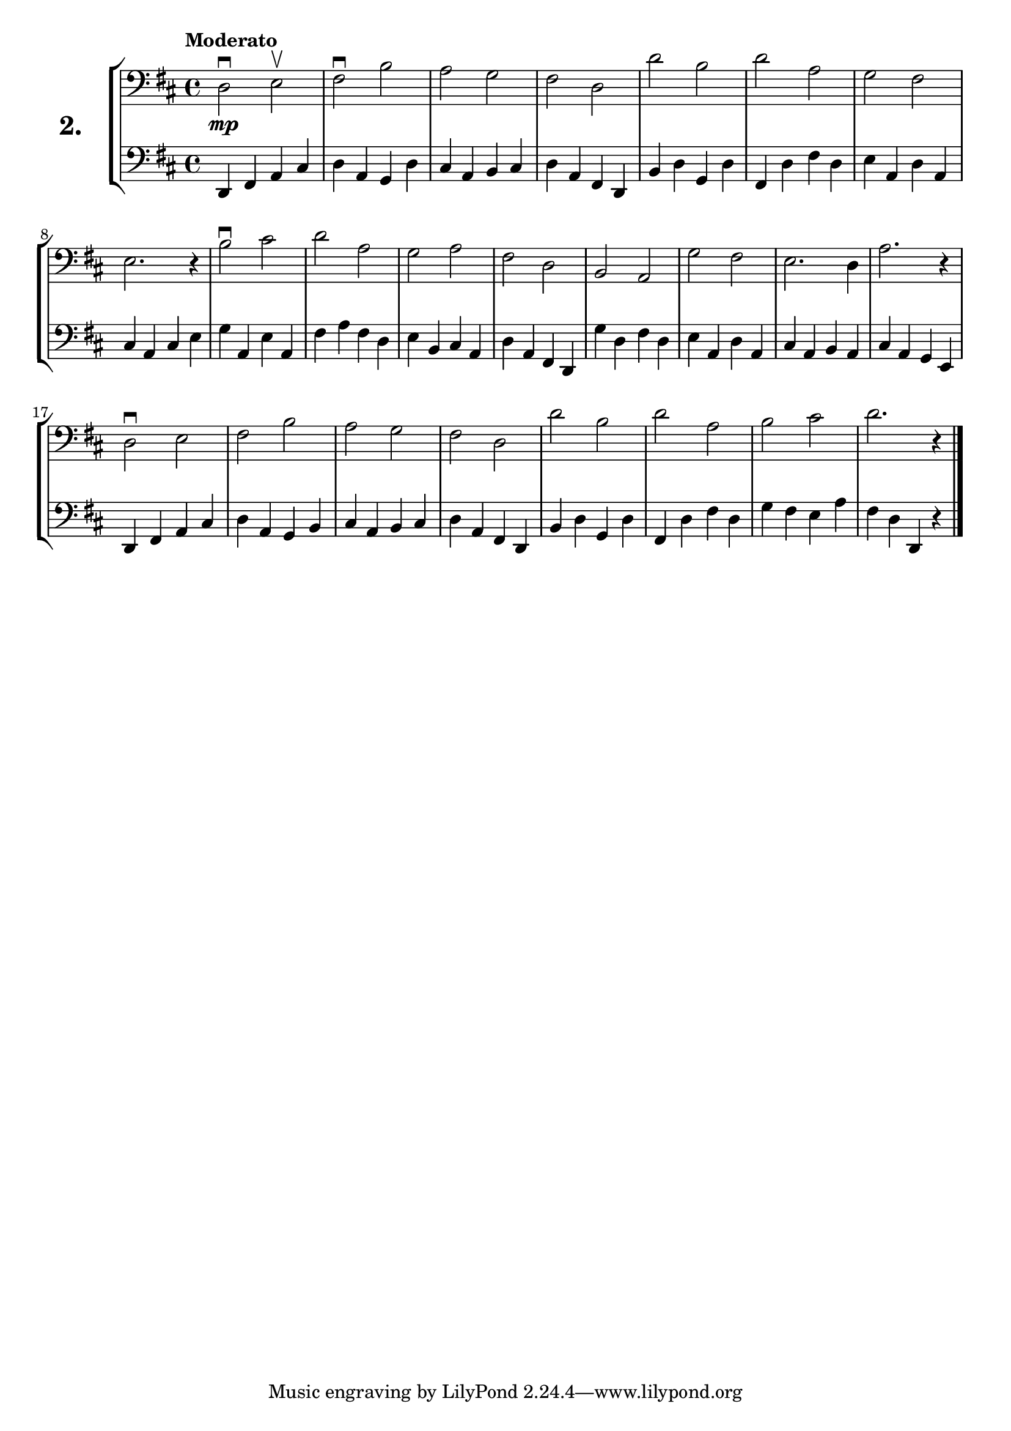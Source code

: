 \version "2.18.2"

\score {
  \new StaffGroup = "" \with {
    instrumentName = \markup { \bold \huge { \larger "2." }}
  }
  <<
    \new Staff = "celloI" \with { midiInstrument = #"cello" }
    \relative c {
      \clef bass
      \key d \major
      \time 4/4
      \tempo "Moderato"

      d2\downbow\mp e\upbow | %01
      fis\downbow b         | %02
      a g                   | %03
      fis d                 | %04
      d' b                  | %05
      d a                   | %06
      g fis                 | %07
      e2. r4                | %08
      b'2\downbow cis       | %09
      d a                   | %10
      g a                   | %11
      fis d                 | %12
      b a                   | %13
      g' fis                | %14
      e2. d4                | %15
      a'2. r4               | %16
      d,2\downbow e         | %17
      fis b                 | %18
      a g                   | %19
      fis d                 | %20
      d' b                  | %21
      d a                   | %22
      b cis                 | %23
      d2. r4 \bar "|."      | %24
    }
    \new Staff = "celloII" \with { midiInstrument = #"cello" }
    \relative c, {
      \clef bass
      \key d \major
      \time 4/4

      d4 fis a cis  | %01
      d a g d'      | %02
      cis a b cis   | %03
      d a fis d     | %04
      b' d g, d'    | %05
      fis, d' fis d | %06
      e a, d a      | %07
      cis a cis e   | %08
      g a, e' a,    | %09
      fis' a fis d  | %10
      e b cis a     | %11
      d a fis d     | %12
      g' d fis d    | %13
      e a, d a      | %14
      cis a b a     | %15
      cis a g e     | %16
      d fis a cis   | %17
      d a g b       | %18
      cis a b cis   | %19
      d a fis d     | %20
      b' d g, d'    | %21
      fis, d' fis d | %22
      g fis e a     | %23
      fis d d, r    | %24
      \bar "|."
    }
  >>
  \layout {}
  \midi {}
  \header {
    composer = "Sebastian Lee"
  }
}
